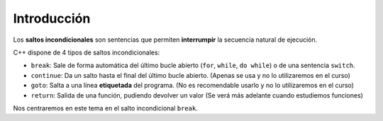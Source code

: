 .. highlight:: cpp

Introducción
############

Los **saltos incondicionales** son sentencias que permiten **interrumpir**
la secuencia natural de ejecución.

C++ dispone de 4 tipos de saltos incondicionales:

* ``break``: Sale de forma automática del último bucle abierto
  (``for``, ``while``, ``do while``) o de una sentencia ``switch``. 
* ``continue``: Da un salto hasta el final del último bucle abierto.
  (Apenas se usa y no lo utilizaremos en el curso)
* ``goto``: Salta a una línea **etiquetada** del programa.
  (No es recomendable usarlo y no lo utilizaremos en el curso)
* ``return``: Salida de una función, pudiendo devolver un valor 
  (Se verá más adelante cuando estudiemos funciones)

Nos centraremos en este tema en el salto incondicional ``break``.


